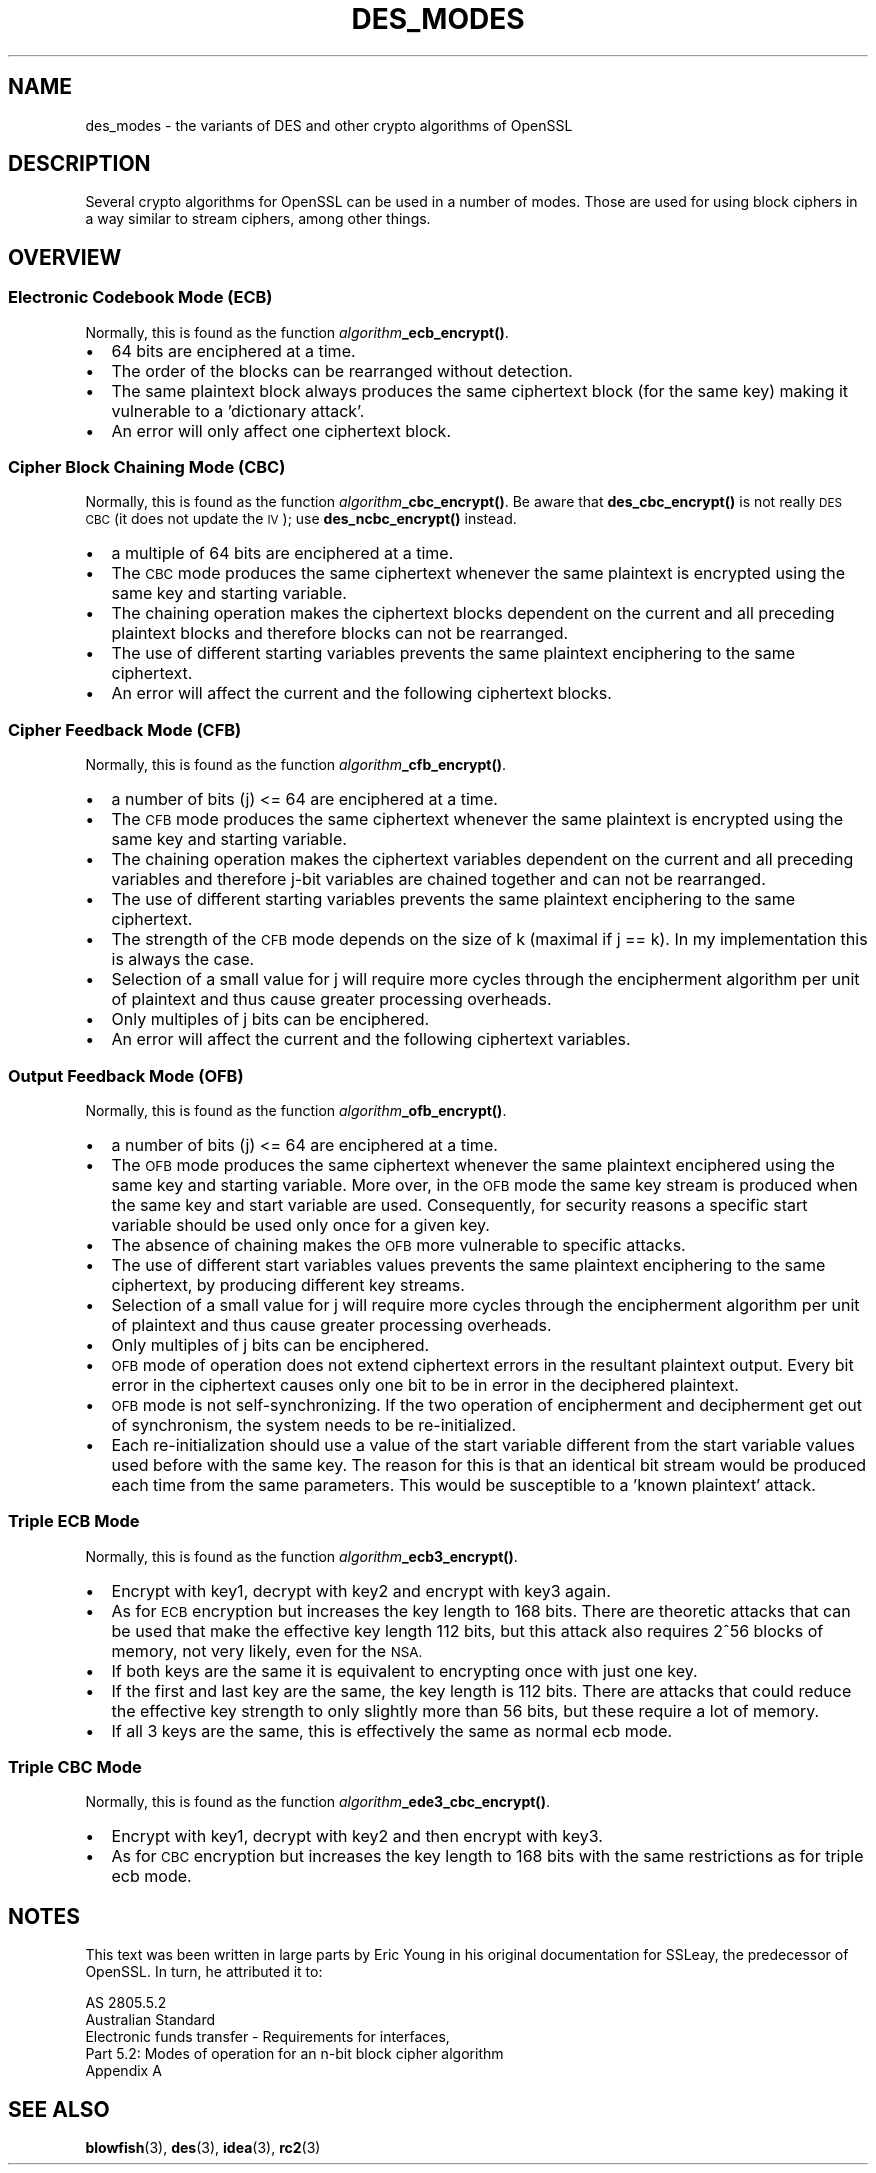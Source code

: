 .\" Automatically generated by Pod::Man 4.14 (Pod::Simple 3.42)
.\"
.\" Standard preamble:
.\" ========================================================================
.de Sp \" Vertical space (when we can't use .PP)
.if t .sp .5v
.if n .sp
..
.de Vb \" Begin verbatim text
.ft CW
.nf
.ne \\$1
..
.de Ve \" End verbatim text
.ft R
.fi
..
.\" Set up some character translations and predefined strings.  \*(-- will
.\" give an unbreakable dash, \*(PI will give pi, \*(L" will give a left
.\" double quote, and \*(R" will give a right double quote.  \*(C+ will
.\" give a nicer C++.  Capital omega is used to do unbreakable dashes and
.\" therefore won't be available.  \*(C` and \*(C' expand to `' in nroff,
.\" nothing in troff, for use with C<>.
.tr \(*W-
.ds C+ C\v'-.1v'\h'-1p'\s-2+\h'-1p'+\s0\v'.1v'\h'-1p'
.ie n \{\
.    ds -- \(*W-
.    ds PI pi
.    if (\n(.H=4u)&(1m=24u) .ds -- \(*W\h'-12u'\(*W\h'-12u'-\" diablo 10 pitch
.    if (\n(.H=4u)&(1m=20u) .ds -- \(*W\h'-12u'\(*W\h'-8u'-\"  diablo 12 pitch
.    ds L" ""
.    ds R" ""
.    ds C` ""
.    ds C' ""
'br\}
.el\{\
.    ds -- \|\(em\|
.    ds PI \(*p
.    ds L" ``
.    ds R" ''
.    ds C`
.    ds C'
'br\}
.\"
.\" Escape single quotes in literal strings from groff's Unicode transform.
.ie \n(.g .ds Aq \(aq
.el       .ds Aq '
.\"
.\" If the F register is >0, we'll generate index entries on stderr for
.\" titles (.TH), headers (.SH), subsections (.SS), items (.Ip), and index
.\" entries marked with X<> in POD.  Of course, you'll have to process the
.\" output yourself in some meaningful fashion.
.\"
.\" Avoid warning from groff about undefined register 'F'.
.de IX
..
.nr rF 0
.if \n(.g .if rF .nr rF 1
.if (\n(rF:(\n(.g==0)) \{\
.    if \nF \{\
.        de IX
.        tm Index:\\$1\t\\n%\t"\\$2"
..
.        if !\nF==2 \{\
.            nr % 0
.            nr F 2
.        \}
.    \}
.\}
.rr rF
.\"
.\" Accent mark definitions (@(#)ms.acc 1.5 88/02/08 SMI; from UCB 4.2).
.\" Fear.  Run.  Save yourself.  No user-serviceable parts.
.    \" fudge factors for nroff and troff
.if n \{\
.    ds #H 0
.    ds #V .8m
.    ds #F .3m
.    ds #[ \f1
.    ds #] \fP
.\}
.if t \{\
.    ds #H ((1u-(\\\\n(.fu%2u))*.13m)
.    ds #V .6m
.    ds #F 0
.    ds #[ \&
.    ds #] \&
.\}
.    \" simple accents for nroff and troff
.if n \{\
.    ds ' \&
.    ds ` \&
.    ds ^ \&
.    ds , \&
.    ds ~ ~
.    ds /
.\}
.if t \{\
.    ds ' \\k:\h'-(\\n(.wu*8/10-\*(#H)'\'\h"|\\n:u"
.    ds ` \\k:\h'-(\\n(.wu*8/10-\*(#H)'\`\h'|\\n:u'
.    ds ^ \\k:\h'-(\\n(.wu*10/11-\*(#H)'^\h'|\\n:u'
.    ds , \\k:\h'-(\\n(.wu*8/10)',\h'|\\n:u'
.    ds ~ \\k:\h'-(\\n(.wu-\*(#H-.1m)'~\h'|\\n:u'
.    ds / \\k:\h'-(\\n(.wu*8/10-\*(#H)'\z\(sl\h'|\\n:u'
.\}
.    \" troff and (daisy-wheel) nroff accents
.ds : \\k:\h'-(\\n(.wu*8/10-\*(#H+.1m+\*(#F)'\v'-\*(#V'\z.\h'.2m+\*(#F'.\h'|\\n:u'\v'\*(#V'
.ds 8 \h'\*(#H'\(*b\h'-\*(#H'
.ds o \\k:\h'-(\\n(.wu+\w'\(de'u-\*(#H)/2u'\v'-.3n'\*(#[\z\(de\v'.3n'\h'|\\n:u'\*(#]
.ds d- \h'\*(#H'\(pd\h'-\w'~'u'\v'-.25m'\f2\(hy\fP\v'.25m'\h'-\*(#H'
.ds D- D\\k:\h'-\w'D'u'\v'-.11m'\z\(hy\v'.11m'\h'|\\n:u'
.ds th \*(#[\v'.3m'\s+1I\s-1\v'-.3m'\h'-(\w'I'u*2/3)'\s-1o\s+1\*(#]
.ds Th \*(#[\s+2I\s-2\h'-\w'I'u*3/5'\v'-.3m'o\v'.3m'\*(#]
.ds ae a\h'-(\w'a'u*4/10)'e
.ds Ae A\h'-(\w'A'u*4/10)'E
.    \" corrections for vroff
.if v .ds ~ \\k:\h'-(\\n(.wu*9/10-\*(#H)'\s-2\u~\d\s+2\h'|\\n:u'
.if v .ds ^ \\k:\h'-(\\n(.wu*10/11-\*(#H)'\v'-.4m'^\v'.4m'\h'|\\n:u'
.    \" for low resolution devices (crt and lpr)
.if \n(.H>23 .if \n(.V>19 \
\{\
.    ds : e
.    ds 8 ss
.    ds o a
.    ds d- d\h'-1'\(ga
.    ds D- D\h'-1'\(hy
.    ds th \o'bp'
.    ds Th \o'LP'
.    ds ae ae
.    ds Ae AE
.\}
.rm #[ #] #H #V #F C
.\" ========================================================================
.\"
.IX Title "DES_MODES 7"
.TH DES_MODES 7 "2017-01-26" "1.0.2k" "OpenSSL"
.\" For nroff, turn off justification.  Always turn off hyphenation; it makes
.\" way too many mistakes in technical documents.
.if n .ad l
.nh
.SH "NAME"
des_modes \- the variants of DES and other crypto algorithms of OpenSSL
.SH "DESCRIPTION"
.IX Header "DESCRIPTION"
Several crypto algorithms for OpenSSL can be used in a number of modes.  Those
are used for using block ciphers in a way similar to stream ciphers, among
other things.
.SH "OVERVIEW"
.IX Header "OVERVIEW"
.SS "Electronic Codebook Mode (\s-1ECB\s0)"
.IX Subsection "Electronic Codebook Mode (ECB)"
Normally, this is found as the function \fIalgorithm\fR\fB_ecb_encrypt()\fR.
.IP "\(bu" 2
64 bits are enciphered at a time.
.IP "\(bu" 2
The order of the blocks can be rearranged without detection.
.IP "\(bu" 2
The same plaintext block always produces the same ciphertext block
(for the same key) making it vulnerable to a 'dictionary attack'.
.IP "\(bu" 2
An error will only affect one ciphertext block.
.SS "Cipher Block Chaining Mode (\s-1CBC\s0)"
.IX Subsection "Cipher Block Chaining Mode (CBC)"
Normally, this is found as the function \fIalgorithm\fR\fB_cbc_encrypt()\fR.
Be aware that \fBdes_cbc_encrypt()\fR is not really \s-1DES CBC\s0 (it does
not update the \s-1IV\s0); use \fBdes_ncbc_encrypt()\fR instead.
.IP "\(bu" 2
a multiple of 64 bits are enciphered at a time.
.IP "\(bu" 2
The \s-1CBC\s0 mode produces the same ciphertext whenever the same
plaintext is encrypted using the same key and starting variable.
.IP "\(bu" 2
The chaining operation makes the ciphertext blocks dependent on the
current and all preceding plaintext blocks and therefore blocks can not
be rearranged.
.IP "\(bu" 2
The use of different starting variables prevents the same plaintext
enciphering to the same ciphertext.
.IP "\(bu" 2
An error will affect the current and the following ciphertext blocks.
.SS "Cipher Feedback Mode (\s-1CFB\s0)"
.IX Subsection "Cipher Feedback Mode (CFB)"
Normally, this is found as the function \fIalgorithm\fR\fB_cfb_encrypt()\fR.
.IP "\(bu" 2
a number of bits (j) <= 64 are enciphered at a time.
.IP "\(bu" 2
The \s-1CFB\s0 mode produces the same ciphertext whenever the same
plaintext is encrypted using the same key and starting variable.
.IP "\(bu" 2
The chaining operation makes the ciphertext variables dependent on the
current and all preceding variables and therefore j\-bit variables are
chained together and can not be rearranged.
.IP "\(bu" 2
The use of different starting variables prevents the same plaintext
enciphering to the same ciphertext.
.IP "\(bu" 2
The strength of the \s-1CFB\s0 mode depends on the size of k (maximal if
j == k).  In my implementation this is always the case.
.IP "\(bu" 2
Selection of a small value for j will require more cycles through
the encipherment algorithm per unit of plaintext and thus cause
greater processing overheads.
.IP "\(bu" 2
Only multiples of j bits can be enciphered.
.IP "\(bu" 2
An error will affect the current and the following ciphertext variables.
.SS "Output Feedback Mode (\s-1OFB\s0)"
.IX Subsection "Output Feedback Mode (OFB)"
Normally, this is found as the function \fIalgorithm\fR\fB_ofb_encrypt()\fR.
.IP "\(bu" 2
a number of bits (j) <= 64 are enciphered at a time.
.IP "\(bu" 2
The \s-1OFB\s0 mode produces the same ciphertext whenever the same
plaintext enciphered using the same key and starting variable.  More
over, in the \s-1OFB\s0 mode the same key stream is produced when the same
key and start variable are used.  Consequently, for security reasons
a specific start variable should be used only once for a given key.
.IP "\(bu" 2
The absence of chaining makes the \s-1OFB\s0 more vulnerable to specific attacks.
.IP "\(bu" 2
The use of different start variables values prevents the same
plaintext enciphering to the same ciphertext, by producing different
key streams.
.IP "\(bu" 2
Selection of a small value for j will require more cycles through
the encipherment algorithm per unit of plaintext and thus cause
greater processing overheads.
.IP "\(bu" 2
Only multiples of j bits can be enciphered.
.IP "\(bu" 2
\&\s-1OFB\s0 mode of operation does not extend ciphertext errors in the
resultant plaintext output.  Every bit error in the ciphertext causes
only one bit to be in error in the deciphered plaintext.
.IP "\(bu" 2
\&\s-1OFB\s0 mode is not self-synchronizing.  If the two operation of
encipherment and decipherment get out of synchronism, the system needs
to be re-initialized.
.IP "\(bu" 2
Each re-initialization should use a value of the start variable
different from the start variable values used before with the same
key.  The reason for this is that an identical bit stream would be
produced each time from the same parameters.  This would be
susceptible to a 'known plaintext' attack.
.SS "Triple \s-1ECB\s0 Mode"
.IX Subsection "Triple ECB Mode"
Normally, this is found as the function \fIalgorithm\fR\fB_ecb3_encrypt()\fR.
.IP "\(bu" 2
Encrypt with key1, decrypt with key2 and encrypt with key3 again.
.IP "\(bu" 2
As for \s-1ECB\s0 encryption but increases the key length to 168 bits.
There are theoretic attacks that can be used that make the effective
key length 112 bits, but this attack also requires 2^56 blocks of
memory, not very likely, even for the \s-1NSA.\s0
.IP "\(bu" 2
If both keys are the same it is equivalent to encrypting once with
just one key.
.IP "\(bu" 2
If the first and last key are the same, the key length is 112 bits.
There are attacks that could reduce the effective key strength
to only slightly more than 56 bits, but these require a lot of memory.
.IP "\(bu" 2
If all 3 keys are the same, this is effectively the same as normal
ecb mode.
.SS "Triple \s-1CBC\s0 Mode"
.IX Subsection "Triple CBC Mode"
Normally, this is found as the function \fIalgorithm\fR\fB_ede3_cbc_encrypt()\fR.
.IP "\(bu" 2
Encrypt with key1, decrypt with key2 and then encrypt with key3.
.IP "\(bu" 2
As for \s-1CBC\s0 encryption but increases the key length to 168 bits with
the same restrictions as for triple ecb mode.
.SH "NOTES"
.IX Header "NOTES"
This text was been written in large parts by Eric Young in his original
documentation for SSLeay, the predecessor of OpenSSL.  In turn, he attributed
it to:
.PP
.Vb 5
\&        AS 2805.5.2
\&        Australian Standard
\&        Electronic funds transfer \- Requirements for interfaces,
\&        Part 5.2: Modes of operation for an n\-bit block cipher algorithm
\&        Appendix A
.Ve
.SH "SEE ALSO"
.IX Header "SEE ALSO"
\&\fBblowfish\fR\|(3), \fBdes\fR\|(3), \fBidea\fR\|(3),
\&\fBrc2\fR\|(3)
